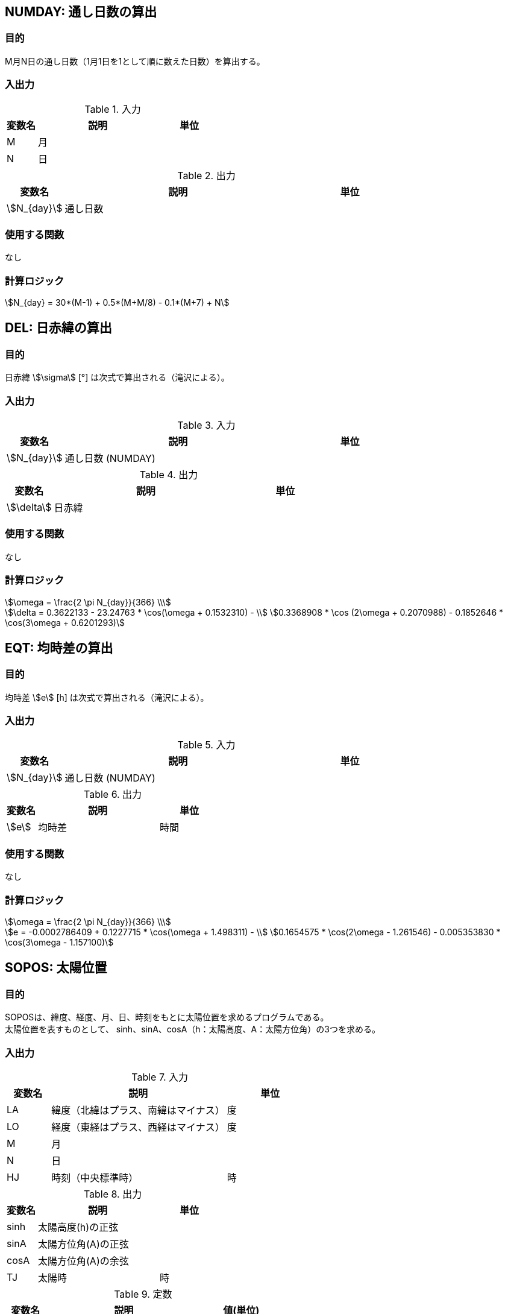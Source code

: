 
== NUMDAY: 通し日数の算出

=== 目的

M月N日の通し日数（1月1日を1として順に数えた日数）を算出する。

=== 入出力

.入力
[options="header" cols="1,4,2"]
|=================================
|変数名|説明|単位
|M | ⽉| 
|N | ⽇|  
|=================================

.出力
[options="header" cols="1,4,2"]
|=================================
|変数名|説明|単位
|stem:[N_{day}]| 通し日数 |
|=================================

=== 使用する関数

なし

=== 計算ロジック

====
[stem]
++++++++++++++++++++++++++++++++++++++++++++
N_{day} = 30*(M-1) + 0.5*(M+M/8) - 0.1*(M+7) + N
++++++++++++++++++++++++++++++++++++++++++++
====


== DEL: 日赤緯の算出

=== 目的

⽇⾚緯 stem:[\sigma] [°] は次式で算出される（滝沢による）。 


=== 入出力

.入力
[options="header" cols="1,4,2"]
|=================================
|変数名|説明|単位
|stem:[N_{day}]| 通し日数 (NUMDAY)  |
|=================================

.出力
[options="header" cols="1,4,2"]
|=================================
|変数名|説明|単位
|stem:[\delta]| 日赤緯 |
|=================================

=== 使用する関数

なし

=== 計算ロジック

====
[stem]
++++++++++++++++++++++++++++++++++++++++++++
\omega = \frac{2 \pi N_{day}}{366} \\
++++++++++++++++++++++++++++++++++++++++++++
[stem]
++++++++++++++++++++++++++++++++++++++++++++
\delta = 0.3622133 - 23.24763 * \cos(\omega + 0.1532310) - \\
0.3368908 * \cos (2\omega + 0.2070988) - 0.1852646 * \cos(3\omega + 0.6201293) 
++++++++++++++++++++++++++++++++++++++++++++
====


== EQT: 均時差の算出

=== 目的

均時差 stem:[e] [h] は次式で算出される（滝沢による）。

=== 入出力

.入力
[options="header" cols="1,4,2"]
|=================================
|変数名|説明|単位
|stem:[N_{day}]| 通し日数 (NUMDAY) |
|=================================

.出力
[options="header" cols="1,4,2"]
|=================================
|変数名|説明|単位
|stem:[e] | 均時差 | 時間 |
|=================================

=== 使用する関数

なし

=== 計算ロジック

====
[stem]
++++++++++++++++++++++++++++++++++++++++++++
\omega = \frac{2 \pi N_{day}}{366} \\
++++++++++++++++++++++++++++++++++++++++++++
[stem]
++++++++++++++++++++++++++++++++++++++++++++
e = -0.0002786409 + 0.1227715 * \cos(\omega + 1.498311) - \\
0.1654575 * \cos(2\omega - 1.261546) - 0.005353830 * \cos(3\omega - 1.157100)
++++++++++++++++++++++++++++++++++++++++++++
====


== SOPOS: 太陽位置

=== 目的

SOPOSは、緯度、経度、⽉、⽇、時刻をもとに太陽位置を求めるプログラムである。 + 
太陽位置を表すものとして、 sinh、sinA、cosA（h：太陽⾼度、A：太陽⽅位⾓）の3つを求める。


=== 入出力

.入力
[options="header" cols="1,4,2"]
|=================================
|変数名|説明|単位
|LA| 緯度（北緯はプラス、南緯はマイナス）|度 
|LO| 経度（東経はプラス、⻄経はマイナス）|度 
|M | ⽉| 
|N | ⽇|  
|HJ| 時刻（中央標準時） | 時
|=================================

.出力
[options="header" cols="1,4,2"]
|=================================
|変数名|説明|単位
|sinh| 太陽⾼度(h)の正弦 | 
|sinA| 太陽方位角(A)の正弦 | 
|cosA| 太陽方位角(A)の余弦 |
|TJ| 太陽時 | 時
|=================================

.定数
[options="header" cols="1,4,2"]
|=================================
|変数名|説明|値(単位)
|LOs| 中央標準時の基準となる⼟地の経度 | 135 度 
|RADI| 度からradに変換する係数 | 0.01745329 | 
|=================================

=== 使用する関数

* NUMDAY
* DEL
* EQT


=== 計算ロジック

時角 stem:[t] [rad]を次式で算出する。

====
通し日の算出
[stem]
++++++++++++++++++++++++++++++++++++++++++++
N_{day} = \rm{NUMDAY}(M, N)
++++++++++++++++++++++++++++++++++++++++++++
均時差の算出
[stem]
++++++++++++++++++++++++++++++++++++++++++++
e = \rm{EQT}(N_{day})
++++++++++++++++++++++++++++++++++++++++++++
時角[rad]の算出
[stem]
++++++++++++++++++++++++++++++++++++++++++++
t = (15 * (HJ - 12 + e) + LO + LOs) * \rm{RADI}
++++++++++++++++++++++++++++++++++++++++++++
====

日赤緯[rad]を算出する。
====
[stem]
++++++++++++++++++++++++++++++++++++++++++++
\delta = \rm{DEL}(N_{day}) * \rm{RADI}
++++++++++++++++++++++++++++++++++++++++++++
====

緯度をradに変換する。
====
[stem]
++++++++++++++++++++++++++++++++++++++++++++
\varphi = \rm{LA} * \rm{RADI}
++++++++++++++++++++++++++++++++++++++++++++
====


太陽高度をh、太陽方位角をAとすると、太陽位置を表すsinh、sinA、cosAは次式で算出される。

====
[stem]
++++++++++++++++++++++++++++++++++++++++++++
\sin h = \sin \varphi \cdot \sin \delta + \cos \varphi \cdot \cos \delta \cdot \cos t  \\
\cos h = \sqrt{1-(\sin h)^{2}}  \\
\sin A = \frac{\sin t \cdot \cos \delta}{cosh}  \\
\cos A = \frac{\sin h \cdot \sin \varphi - \sin \delta}{\cos h \cdot \cos \varphi}
++++++++++++++++++++++++++++++++++++++++++++
====

ただし、sinh<0 のときは、sinh=0、sinA=0、cosA=0 とする。

=== 注記

* 時刻 HJ は、⽇本標準時となっている。ELS=135.0 は明⽯の東経を⽰しているので、外国の時刻のときに は注意を要す。
* ⽇出、⽇没を求めるプログラムにはなっていない。
* ⽇⾚緯、均時差などは、ある⼀⽇では同⼀の値をとるので、時刻別に幾度もCALLするときなどは、DEL(W)、 EQT(W)の計算は無駄になっている。
* W の計算において、1 年を 366 ⽇とみなしているので、最⼤ 1 ⽇分の太陽位置の誤差が出る。

